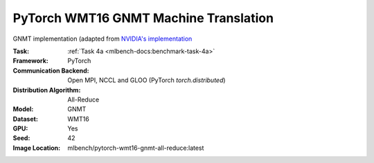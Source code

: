 PyTorch WMT16 GNMT Machine Translation
""""""""""""""""""""""""""""""""""""""

GNMT implementation (adapted from `NVIDIA's implementation <https://github.com/NVIDIA/DeepLearningExamples/tree/master/PyTorch/Translation/GNMT>`_

:Task: :ref:`Task 4a <mlbench-docs:benchmark-task-4a>`
:Framework: PyTorch
:Communication Backend: Open MPI, NCCL and GLOO (PyTorch `torch.distributed`)
:Distribution Algorithm: All-Reduce
:Model: GNMT
:Dataset: WMT16
:GPU: Yes
:Seed: 42
:Image Location: mlbench/pytorch-wmt16-gnmt-all-reduce:latest
